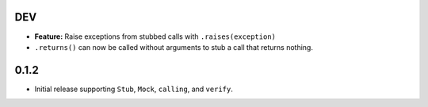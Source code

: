 DEV
===

* **Feature:** Raise exceptions from stubbed calls with ``.raises(exception)``
* ``.returns()`` can now be called without arguments to stub a call that returns nothing.

0.1.2
=====

* Initial release supporting ``Stub``, ``Mock``, ``calling``, and ``verify``.
